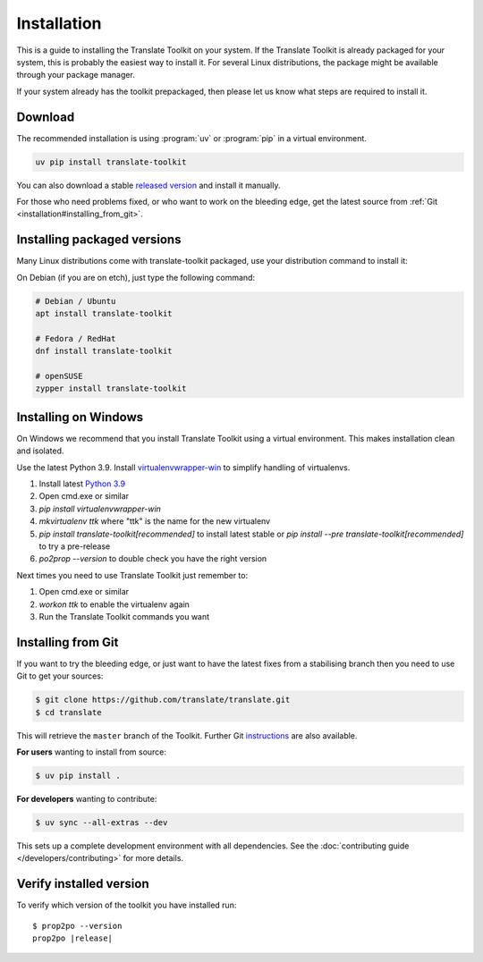 
.. _installation:

Installation
************

This is a guide to installing the Translate Toolkit on your system.  If the
Translate Toolkit is already packaged for your system, this is probably the
easiest way to install it. For several Linux distributions, the package might
be available through your package manager.

If your system already has the toolkit prepackaged, then please let us know
what steps are required to install it.


.. _installation#download:

Download
========

The recommended installation is using :program:`uv` or :program:`pip` in a
virtual environment.

.. code-block:: sh

   uv pip install translate-toolkit

You can also  download a stable `released version
<https://github.com/translate/translate/releases>`_ and install it manually.

For those who need problems fixed, or who want to work on the bleeding edge,
get the latest source from :ref:`Git <installation#installing_from_git>`.

.. _installation#installing_packaged_versions:

Installing packaged versions
============================

Many Linux distributions come with translate-toolkit packaged, use your
distribution command to install it:

On Debian (if you are on etch), just type the following command:

.. code-block:: sh

   # Debian / Ubuntu
   apt install translate-toolkit

   # Fedora / RedHat
   dnf install translate-toolkit

   # openSUSE
   zypper install translate-toolkit

.. _installation#installing_on_windows:

Installing on Windows
=====================

On Windows we recommend that you install Translate Toolkit using a virtual
environment. This makes installation clean and isolated.

Use the latest Python 3.9.  Install `virtualenvwrapper-win
<https://pypi.python.org/pypi/virtualenvwrapper-win>`_ to simplify handling of
virtualenvs.

1. Install latest `Python 3.9 <https://www.python.org/downloads/windows/>`_
2. Open cmd.exe or similar
3. `pip install virtualenvwrapper-win`
4. `mkvirtualenv ttk` where "ttk" is the name for the new virtualenv
5. `pip install translate-toolkit[recommended]` to install latest stable or `pip install
   --pre translate-toolkit[recommended]` to try a pre-release
6. `po2prop --version` to double check you have the right version

Next times you need to use Translate Toolkit just remember to:

1. Open cmd.exe or similar
2. `workon ttk` to enable the virtualenv again
3. Run the Translate Toolkit commands you want


.. _installation#installing_from_git:

Installing from Git
===================

If you want to try the bleeding edge, or just want to have the latest fixes
from a stabilising branch then you need to use Git to get your sources:

.. code-block:: console

   $ git clone https://github.com/translate/translate.git
   $ cd translate


This will retrieve the ``master`` branch of the Toolkit.  Further Git
`instructions <http://git.or.cz/course/svn.html>`_ are also available.

**For users** wanting to install from source:

.. code-block:: console

   $ uv pip install .

**For developers** wanting to contribute:

.. code-block:: console

   $ uv sync --all-extras --dev

This sets up a complete development environment with all dependencies.
See the :doc:`contributing guide </developers/contributing>` for more details.

.. _installation#verify_installed_version:

Verify installed version
========================

To verify which version of the toolkit you have installed run:

.. highlight:: console
.. parsed-literal::


   $ prop2po --version
   prop2po |release|
